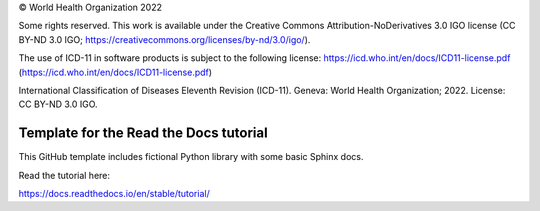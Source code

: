 

© World Health Organization 2022

Some rights reserved. This work is available under the Creative Commons Attribution-NoDerivatives 3.0 IGO license (CC BY-ND 3.0 IGO; https://creativecommons.org/licenses/by-nd/3.0/igo/).

The use of ICD-11 in software products is subject to the following license: https://icd.who.int/en/docs/ICD11-license.pdf (https://icd.who.int/en/docs/ICD11-license.pdf)

International Classification of Diseases Eleventh Revision (ICD-11). Geneva: World Health Organization; 2022. License: CC BY-ND 3.0 IGO.


Template for the Read the Docs tutorial
=======================================

This GitHub template includes fictional Python library
with some basic Sphinx docs.

Read the tutorial here:

https://docs.readthedocs.io/en/stable/tutorial/
